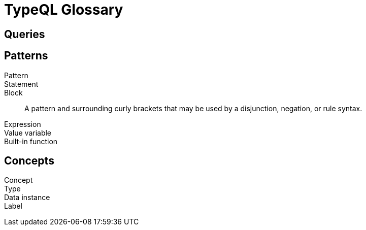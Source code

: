 = TypeQL Glossary

== Queries


== Patterns

Pattern::

Statement::

Block::
A pattern and surrounding curly brackets that may be used by a disjunction, negation, or rule syntax.
//#todo add links to disjunction, negation, rule syntax





Expression::

Value variable::

Built-in function::


//

== Concepts

Concept::

Type::

Data instance::

Label::

